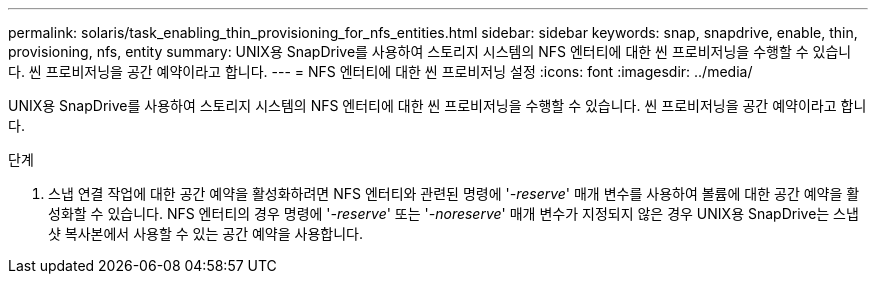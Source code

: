 ---
permalink: solaris/task_enabling_thin_provisioning_for_nfs_entities.html 
sidebar: sidebar 
keywords: snap, snapdrive, enable, thin, provisioning, nfs, entity 
summary: UNIX용 SnapDrive를 사용하여 스토리지 시스템의 NFS 엔터티에 대한 씬 프로비저닝을 수행할 수 있습니다. 씬 프로비저닝을 공간 예약이라고 합니다. 
---
= NFS 엔터티에 대한 씬 프로비저닝 설정
:icons: font
:imagesdir: ../media/


[role="lead"]
UNIX용 SnapDrive를 사용하여 스토리지 시스템의 NFS 엔터티에 대한 씬 프로비저닝을 수행할 수 있습니다. 씬 프로비저닝을 공간 예약이라고 합니다.

.단계
. 스냅 연결 작업에 대한 공간 예약을 활성화하려면 NFS 엔터티와 관련된 명령에 '_-reserve_' 매개 변수를 사용하여 볼륨에 대한 공간 예약을 활성화할 수 있습니다. NFS 엔터티의 경우 명령에 '_-reserve_' 또는 '_-noreserve_' 매개 변수가 지정되지 않은 경우 UNIX용 SnapDrive는 스냅샷 복사본에서 사용할 수 있는 공간 예약을 사용합니다.

